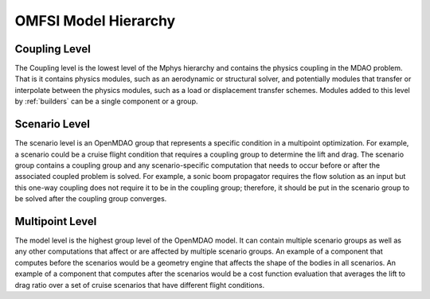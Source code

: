 *********************
OMFSI Model Hierarchy
*********************


==============
Coupling Level
==============

The Coupling level is the lowest level of the Mphys hierarchy and contains the physics coupling in the MDAO problem.
That is it contains physics modules, such as an aerodynamic or structural solver, and potentially modules that transfer or interpolate between the physics modules, such as a load or displacement transfer schemes.
Modules added to this level by :ref:`builders` can be a single component or a group.

==============
Scenario Level
==============
The scenario level is an OpenMDAO group that represents a specific condition in a multipoint optimization.
For example, a scenario could be a cruise flight condition that requires a coupling group to determine the lift and drag.
The scenario group contains a coupling group and any scenario-specific computation that needs to occur before or after the associated coupled problem is solved.
For example, a sonic boom propagator requires the flow solution as an input but this one-way coupling does not require it to be in the coupling group; therefore, it should be put in the scenario group to be solved after the coupling group converges.

================
Multipoint Level
================
The model level is the highest group level of the OpenMDAO model.
It can contain multiple scenario groups as well as any other computations that affect or are affected by multiple scenario groups.
An example of a component that computes before the scenarios would be a geometry engine that affects the shape of the bodies in all scenarios.
An example of a component that computes after the scenarios would be a cost function evaluation that averages the lift to drag ratio over a set of cruise scenarios that have different flight conditions.
